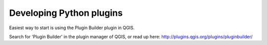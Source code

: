 
.. _QGIS-python-plugin-development:

Developing Python plugins
-------------------------

Easiest way to start is using the Plugin Builder plugin in QGIS.

Search for 'Plugin Builder' in the plugin manager of QGIS, or read up here:
http://plugins.qgis.org/plugins/pluginbuilder/



